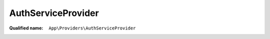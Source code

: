 AuthServiceProvider
===================

:Qualified name: ``App\Providers\AuthServiceProvider``

.. php:class:: AuthServiceProvider

  .. php:method:: public boot ()

    Register any authentication / authorization services.

    :returns: void

